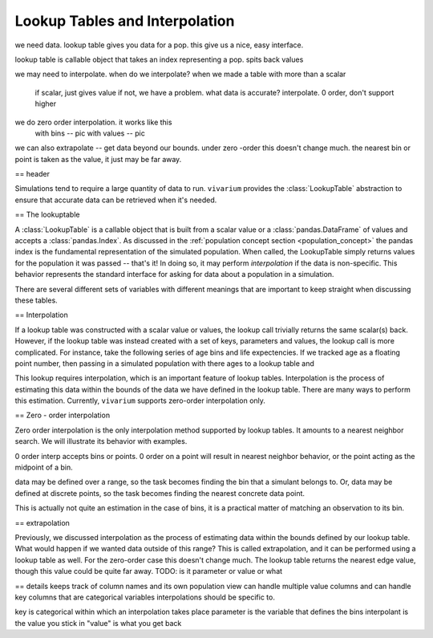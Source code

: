 .. _lookup_concept:

===============================
Lookup Tables and Interpolation
===============================

.. contents::
   :depth: 2
   :local:
   :backlinks: none

we need data. lookup table gives you data for a pop. this give us a nice,
easy interface.

lookup table is callable object that takes an index representing a pop. spits
back values

we may need to interpolate. when do we interpolate? when we made a table with
more than a scalar
    if scalar, just gives value
    if not, we have a problem. what data is accurate? interpolate. 0 order, don't support higher

we do zero order interpolation. it works like this
    with bins -- pic
    with values -- pic

we can also extrapolate -- get data beyond our bounds.  under zero -order this
doesn't change much. the nearest bin or point is taken as the value, it just
may be far away.


== header

Simulations tend to require a large quantity of data to run. ``vivarium``
provides the :class:`LookupTable` abstraction to ensure that accurate data can
be retrieved when it's needed.

== The lookuptable

A :class:`LookupTable` is a callable object that is built from a scalar
value or a :class:`pandas.DataFrame` of values and accepts a
:class:`pandas.Index`. As discussed in the :ref:`population concept section <population_concept>`
the pandas index is the fundamental representation of the simulated population.
When called, the LookupTable simply returns values for the population it was
passed -- that's it! In doing so, it may perform `interpolation` if the data is
non-specific. This behavior represents the standard interface for asking for data about a population
in a simulation.

There are several different sets of variables with different meanings that are
important to keep straight when discussing these tables.




== Interpolation

If a lookup table was constructed with a scalar value or values, the lookup call
trivially returns the same scalar(s) back. However, if the lookup table was
instead created with a set of keys, parameters and values, the lookup call is
more complicated. For instance, take the following series of age bins and life expectencies. If we tracked
age as a floating point number, then passing in a simulated population with
there ages to a lookup table and

This lookup requires interpolation, which is an important feature of lookup
tables. Interpolation is the process of estimating this data within the bounds of
the data we have defined in the lookup table. There are many ways to perform
this estimation. Currently, ``vivarium`` supports zero-order interpolation only.

== Zero - order interpolation

Zero order interpolation is the only interpolation method supported by lookup
tables. It amounts to a nearest neighbor search. We will illustrate its behavior
with examples.



0 order interp accepts bins or points. 0 order on a point will result in nearest neighbor behavior,
or the point acting as the midpoint of a bin.

data may be defined over a range, so the task becomes finding the bin that
a simulant belongs to. Or, data may be defined at discrete points, so the task
becomes finding the nearest concrete data point.

This is actually not quite an estimation in the case of bins, it is a practical
matter of matching an observation to its bin.

== extrapolation

Previously, we discussed interpolation as the process of estimating data within
the bounds defined by our lookup table. What would happen if we wanted data outside
of this range? This is called extrapolation, and it can be performed using a
lookup table as well. For the zero-order case this doesn't change much. The
lookup table returns the nearest edge value, though this value could be quite
far away.  TODO: is it parameter or value or what


== details
keeps track of column names and its own population view
can handle multiple value columns and can handle key columns that
are categorical variables interpolations should be specific to.

key is categorical within which an interpolation takes place
parameter is the variable that defines the bins
interpolant is the value you stick in
"value" is what you get back



.. bokeh-plot::
    :source-position: none

    # example plot
    import random

    from bokeh.io import output_notebook
    from bokeh.plotting import figure, output_file, show

    output_file("test.html")
    p = figure(plot_width=800, plot_height=600)

    # make arbitrary binned age data
    bins = [(x, x+5) for x in range(0, 90, 5)]
    values = [x[0] + random.random() * 10 // 1 for x in bins]

    # add circles
    for bin, val in zip(bins, values):
        p.circle(bin[0], val, size=10, legend='left bin edge')
        p.circle(bin[1], val, fill_color='white', size=10, legend='right bin edge')

    # compose line path
    line_path = [pt for bin in bins for pt in bin]
    line_values = [val for duped in zip(values, values) for val in duped]

    # add interpolation lines
    p.line(line_path, line_values, line_width=2, legend='Data')

    p.legend[0].location = 'top_left'

    show(p)


.. bokeh-plot::
    :source-position: none

    import random
    from datetime import date
    from random import randint

    from vivarium_inputs import get_age_bins

    import pandas as pd
    import numpy as np
    from bokeh.io import output_notebook
    from bokeh.plotting import figure, output_file, show
    from bokeh.models import ColumnDataSource
    from bokeh.models.widgets import DataTable, DateFormatter, TableColumn

    # example table
    output_file("data_table.html")

    # make arbitrary binned age data
    bins = [(x, x+5) for x in range(0, 90, 5)]
    values = [x[0] + random.random() * 10 // 1 for x in bins]

    data = dict(
            sex=([1] * len(bins)) + ([2] * len(bins)),
            value=2 * values
        )
    source = ColumnDataSource(data)

    columns = [
            TableColumn(field="sex", title="Sex (key)"),
            TableColumn(field="age", title="Age (parameter)"),
            TableColumn(field="value", title="Value (value)")
        ]
    data_table = DataTable(source=source, columns=columns, width=400, height=280)

    show(data_table)





